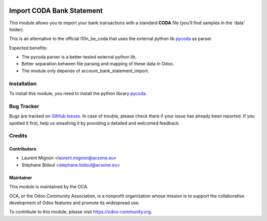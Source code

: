 .. image:: https://img.shields.io/badge/licence-AGPL--3-blue.svg
   :target: http://www.gnu.org/licenses/agpl-3.0-standalone.html
      :alt: License: AGPL-3

==========================
Import CODA Bank Statement
==========================

This module allows you to import your bank transactions with a standard
**CODA** file (you'll find samples in the 'data' folder).

This is an alternative to the official l10n_be_coda that uses the 
external python lib pycoda_ as parser.

Expected benefits:

* The pycoda parser is a better-tested external python lib.
* Better separation between file parsing and mapping of these data in Odoo.
* The module only depends of account_bank_statement_import.

Installation
============

To install this module, you need to install the python library pycoda_.

Bug Tracker
===========

Bugs are tracked on `GitHub Issues
<https://github.com/OCA/l10n-belgium/issues>`_. In case of trouble, please
check there if your issue has already been reported. If you spotted it first,
help us smashing it by providing a detailed and welcomed feedback.

Credits
=======

Contributors
------------

* Laurent Mignon <laurent.mignon@acsone.eu>
* Stéphane Bidoul <stephane.bidoul@acsone.eu>

Maintainer
----------

.. image:: http://odoo-community.org/logo.png
   :alt: Odoo Community Association
   :target: http://odoo-community.org

This module is maintained by the OCA.

OCA, or the Odoo Community Association, is a nonprofit organization whose 
mission is to support the collaborative development of Odoo features and 
promote its widespread use.

To contribute to this module, please visit https://odoo-community.org.

.. _pycoda: https://pypi.python.org/pypi/pycoda


